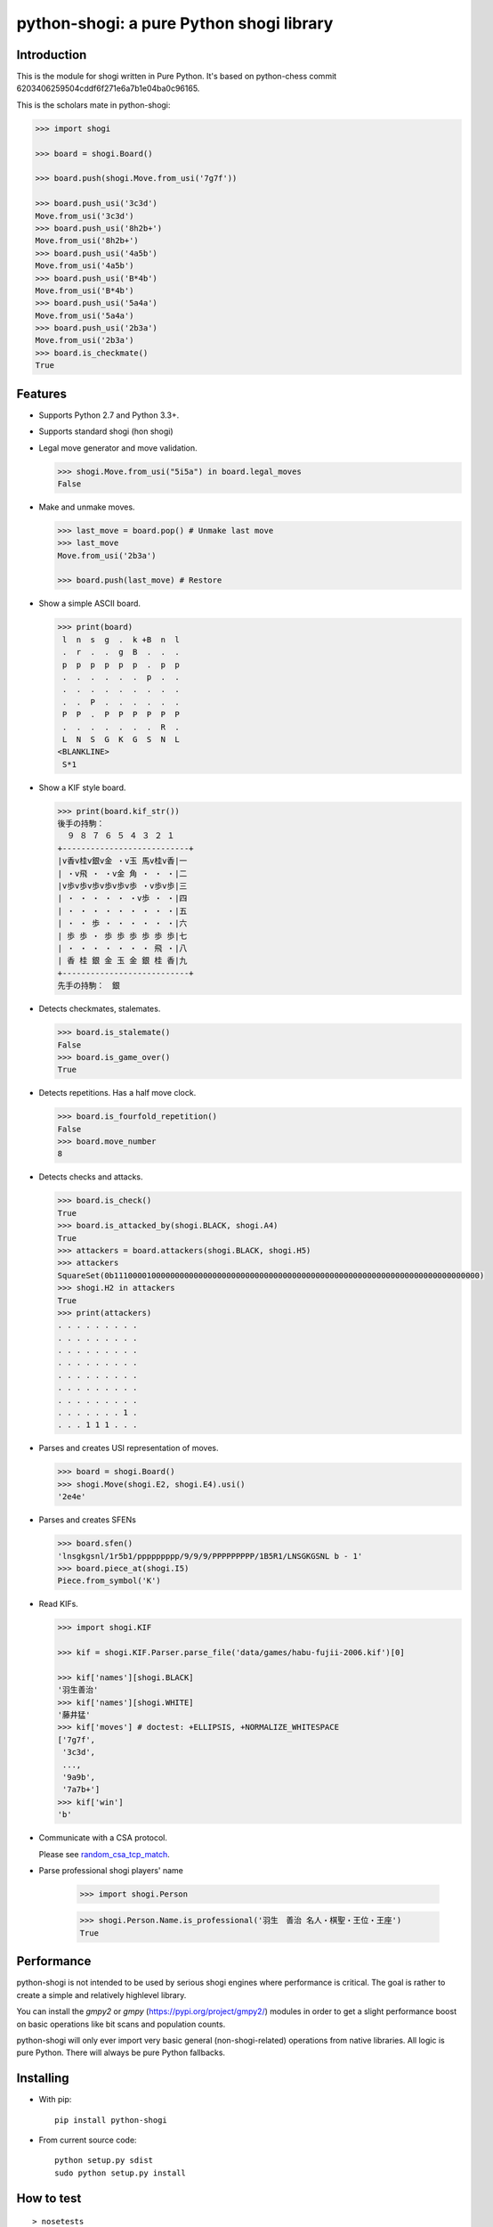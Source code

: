 python-shogi: a pure Python shogi library
=========================================

.. image:: https://travis-ci.org/gunyarakun/python-shogi.svg
    :target: https://travis-ci.org/gunyarakun/python-shogi

.. image:: https://coveralls.io/repos/gunyarakun/python-shogi/badge.svg
    :target: https://coveralls.io/r/gunyarakun/python-shogi

.. image:: https://badge.fury.io/py/python-shogi.svg
    :target: https://pypi.python.org/pypi/python-shogi

.. image:: https://github.com/gunyarakun/python-shogi/actions/workflows/pythonpackage.yml/badge.svg
    :target: https://github.com/gunyarakun/python-shogi/actions/workflows/pythonpackage.yml
    
.. image:: https://github.com/gunyarakun/python-shogi/actions/workflows/codeql-analysis.yml/badge.svg
    :target: https://github.com/gunyarakun/python-shogi/actions/workflows/codeql-analysis.yml    

Introduction
------------

This is the module for shogi written in Pure Python. It's based on python-chess commit 6203406259504cddf6f271e6a7b1e04ba0c96165.

This is the scholars mate in python-shogi:

.. code:: python

    >>> import shogi

    >>> board = shogi.Board()

    >>> board.push(shogi.Move.from_usi('7g7f'))

    >>> board.push_usi('3c3d')
    Move.from_usi('3c3d')
    >>> board.push_usi('8h2b+')
    Move.from_usi('8h2b+')
    >>> board.push_usi('4a5b')
    Move.from_usi('4a5b')
    >>> board.push_usi('B*4b')
    Move.from_usi('B*4b')
    >>> board.push_usi('5a4a')
    Move.from_usi('5a4a')
    >>> board.push_usi('2b3a')
    Move.from_usi('2b3a')
    >>> board.is_checkmate()
    True

Features
--------

* Supports Python 2.7 and Python 3.3+.

* Supports standard shogi (hon shogi)

* Legal move generator and move validation.

  .. code:: python

      >>> shogi.Move.from_usi("5i5a") in board.legal_moves
      False

* Make and unmake moves.

  .. code:: python

      >>> last_move = board.pop() # Unmake last move
      >>> last_move
      Move.from_usi('2b3a')

      >>> board.push(last_move) # Restore

* Show a simple ASCII board.

  .. code:: python

      >>> print(board)
       l  n  s  g  .  k +B  n  l
       .  r  .  .  g  B  .  .  .
       p  p  p  p  p  p  .  p  p
       .  .  .  .  .  .  p  .  .
       .  .  .  .  .  .  .  .  .
       .  .  P  .  .  .  .  .  .
       P  P  .  P  P  P  P  P  P
       .  .  .  .  .  .  .  R  .
       L  N  S  G  K  G  S  N  L
      <BLANKLINE>
       S*1

* Show a KIF style board.

  .. code:: python

      >>> print(board.kif_str())
      後手の持駒：
        ９ ８ ７ ６ ５ ４ ３ ２ １
      +---------------------------+
      |v香v桂v銀v金 ・v玉 馬v桂v香|一
      | ・v飛 ・ ・v金 角 ・ ・ ・|二
      |v歩v歩v歩v歩v歩v歩 ・v歩v歩|三
      | ・ ・ ・ ・ ・ ・v歩 ・ ・|四
      | ・ ・ ・ ・ ・ ・ ・ ・ ・|五
      | ・ ・ 歩 ・ ・ ・ ・ ・ ・|六
      | 歩 歩 ・ 歩 歩 歩 歩 歩 歩|七
      | ・ ・ ・ ・ ・ ・ ・ 飛 ・|八
      | 香 桂 銀 金 玉 金 銀 桂 香|九
      +---------------------------+
      先手の持駒：　銀

* Detects checkmates, stalemates.

  .. code:: python

      >>> board.is_stalemate()
      False
      >>> board.is_game_over()
      True

* Detects repetitions. Has a half move clock.

  .. code:: python

      >>> board.is_fourfold_repetition()
      False
      >>> board.move_number
      8

* Detects checks and attacks.

  .. code:: python

      >>> board.is_check()
      True
      >>> board.is_attacked_by(shogi.BLACK, shogi.A4)
      True
      >>> attackers = board.attackers(shogi.BLACK, shogi.H5)
      >>> attackers
      SquareSet(0b111000010000000000000000000000000000000000000000000000000000000000000000000000)
      >>> shogi.H2 in attackers
      True
      >>> print(attackers)
      . . . . . . . . .
      . . . . . . . . .
      . . . . . . . . .
      . . . . . . . . .
      . . . . . . . . .
      . . . . . . . . .
      . . . . . . . . .
      . . . . . . . 1 .
      . . . 1 1 1 . . .

* Parses and creates USI representation of moves.

  .. code:: python

      >>> board = shogi.Board()
      >>> shogi.Move(shogi.E2, shogi.E4).usi()
      '2e4e'

* Parses and creates SFENs

  .. code:: python

      >>> board.sfen()
      'lnsgkgsnl/1r5b1/ppppppppp/9/9/9/PPPPPPPPP/1B5R1/LNSGKGSNL b - 1'
      >>> board.piece_at(shogi.I5)
      Piece.from_symbol('K')

* Read KIFs.

  .. code:: python

      >>> import shogi.KIF

      >>> kif = shogi.KIF.Parser.parse_file('data/games/habu-fujii-2006.kif')[0]

      >>> kif['names'][shogi.BLACK]
      '羽生善治'
      >>> kif['names'][shogi.WHITE]
      '藤井猛'
      >>> kif['moves'] # doctest: +ELLIPSIS, +NORMALIZE_WHITESPACE
      ['7g7f',
       '3c3d',
       ...,
       '9a9b',
       '7a7b+']
      >>> kif['win']
      'b'

* Communicate with a CSA protocol.

  Please see `random_csa_tcp_match <https://github.com/gunyarakun/python-shogi/blob/master/scripts/random_csa_tcp_match>`_.

* Parse professional shogi players' name

      >>> import shogi.Person

      >>> shogi.Person.Name.is_professional('羽生　善治 名人・棋聖・王位・王座')
      True

Performance
-----------
python-shogi is not intended to be used by serious shogi engines where
performance is critical. The goal is rather to create a simple and relatively
highlevel library.

You can install the `gmpy2` or `gmpy` (https://pypi.org/project/gmpy2/) modules
in order to get a slight performance boost on basic operations like bit scans
and population counts.

python-shogi will only ever import very basic general (non-shogi-related)
operations from native libraries. All logic is pure Python. There will always
be pure Python fallbacks.

Installing
----------

* With pip:

  ::

      pip install python-shogi

* From current source code:

  ::

      python setup.py sdist
      sudo python setup.py install

How to test
-----------

::

  > nosetests
  or
  > python setup.py test # requires python setup.py install

If you want to print lines from the standard output, execute nosetests like following.

::

  > nosetests -s

If you want to test among different Python versions, execute tox.

::

  > pip install tox
  > tox

How to release
--------------

::

  rm -rf dist
  python setup.py sdist
  twine upload dist/*

ToDo
----

- Support board.generate_attacks() and use it in board.is_attacked_by() and board.attacker_mask().

- Remove rotated bitboards and support `Shatranj-style direct lookup
  <http://arxiv.org/pdf/0704.3773.pdf>`_ like recent python-chess.

- Support %MATTA etc. in CSA TCP Protocol.

- Support board.is_pinned() and board.pin().
